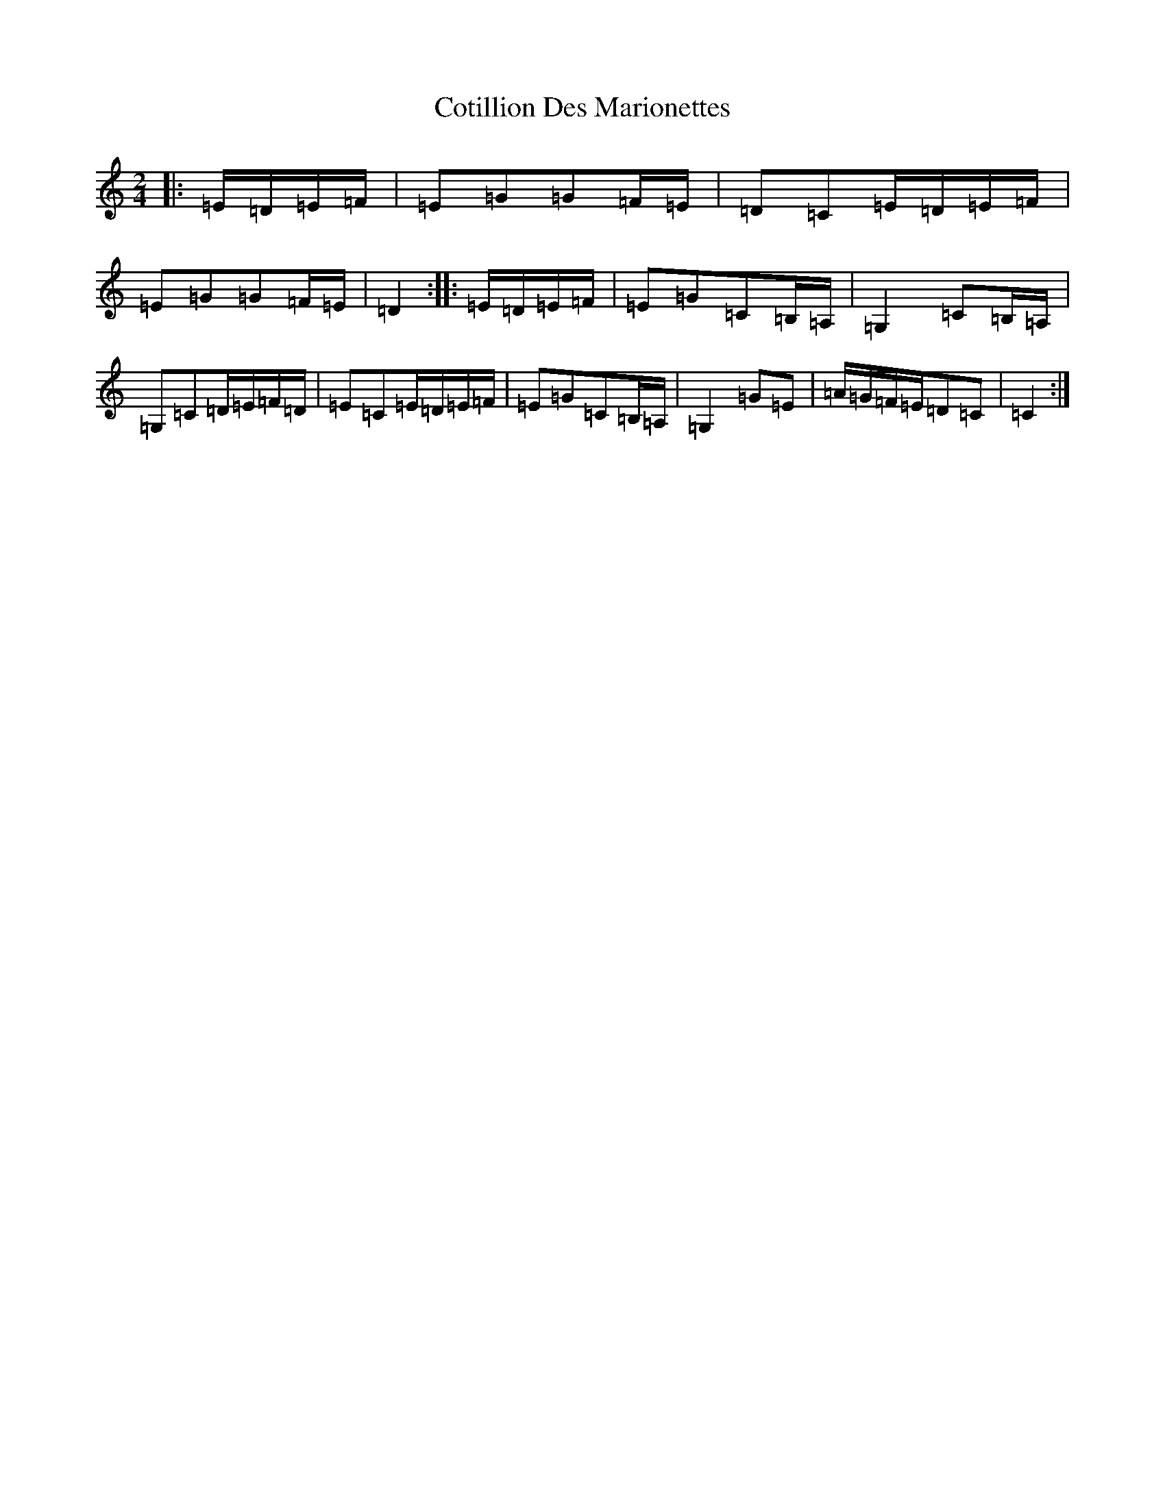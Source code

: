 X: 4279
T: Cotillion Des Marionettes
S: https://thesession.org/tunes/13480#setting23793
R: polka
M:2/4
L:1/8
K: C Major
|:=E/2=D/2=E/2=F/2|=E=G=G=F/2=E/2|=D=C=E/2=D/2=E/2=F/2|=E=G=G=F/2=E/2|=D2:||:=E/2=D/2=E/2=F/2|=E=G=C=B,/2=A,/2|=G,2=C=B,/2=A,/2|=G,=C=D/2=E/2=F/2=D/2|=E=C=E/2=D/2=E/2=F/2|=E=G=C=B,/2=A,/2|=G,2=G=E|=A/2=G/2=F/2=E/2=D=C|=C2:|